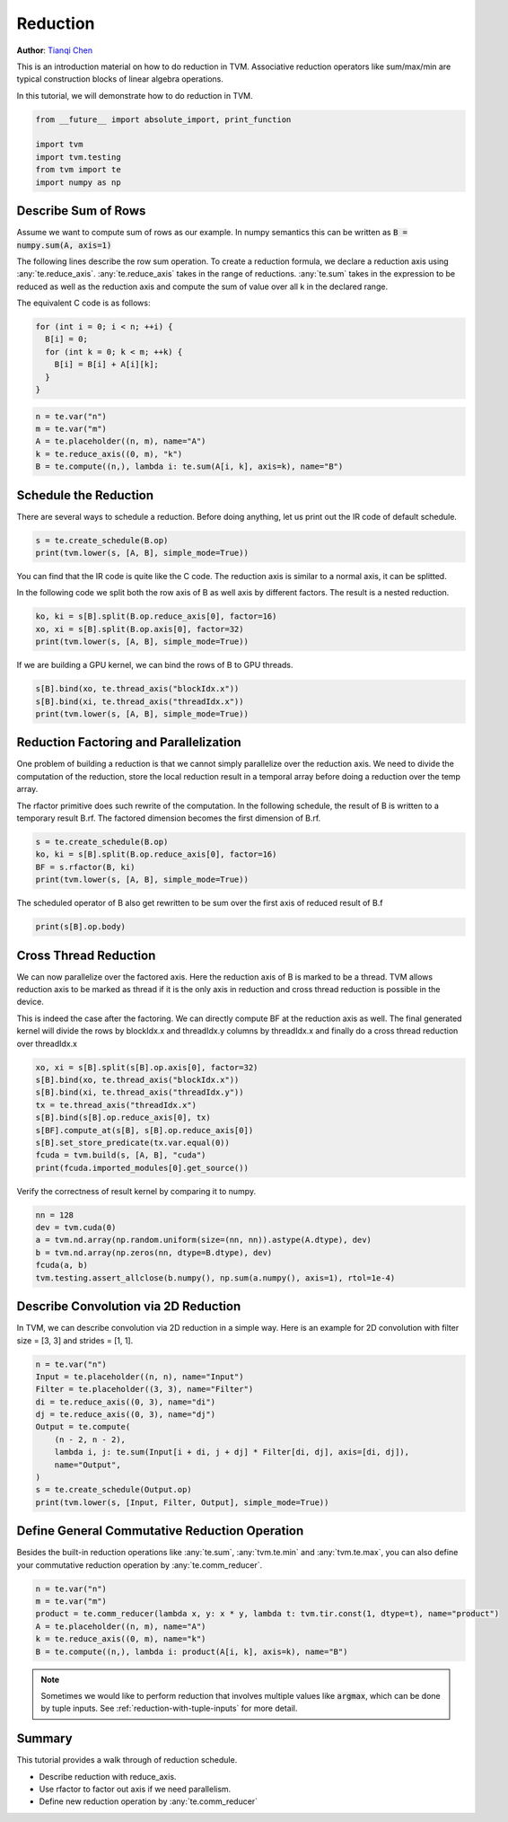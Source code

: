 
.. DO NOT EDIT.
.. THIS FILE WAS AUTOMATICALLY GENERATED BY SPHINX-GALLERY.
.. TO MAKE CHANGES, EDIT THE SOURCE PYTHON FILE:
.. "how_to/work_with_schedules/reduction.py"
.. LINE NUMBERS ARE GIVEN BELOW.

.. only:: html

    .. note::
        :class: sphx-glr-download-link-note

        Click :ref:`here <sphx_glr_download_how_to_work_with_schedules_reduction.py>`
        to download the full example code

.. rst-class:: sphx-glr-example-title

.. _sphx_glr_how_to_work_with_schedules_reduction.py:


Reduction
=========
**Author**: `Tianqi Chen <https://tqchen.github.io>`_

This is an introduction material on how to do reduction in TVM.
Associative reduction operators like sum/max/min are typical
construction blocks of linear algebra operations.

In this tutorial, we will demonstrate how to do reduction in TVM.

.. GENERATED FROM PYTHON SOURCE LINES 28-35

.. code-block:: default

    from __future__ import absolute_import, print_function

    import tvm
    import tvm.testing
    from tvm import te
    import numpy as np


.. GENERATED FROM PYTHON SOURCE LINES 36-58

Describe Sum of Rows
--------------------
Assume we want to compute sum of rows as our example.
In numpy semantics this can be written as :code:`B = numpy.sum(A, axis=1)`

The following lines describe the row sum operation.
To create a reduction formula, we declare a reduction axis using
:any:`te.reduce_axis`. :any:`te.reduce_axis` takes in the range of reductions.
:any:`te.sum` takes in the expression to be reduced as well as the reduction
axis and compute the sum of value over all k in the declared range.

The equivalent C code is as follows:

.. code-block:: c

  for (int i = 0; i < n; ++i) {
    B[i] = 0;
    for (int k = 0; k < m; ++k) {
      B[i] = B[i] + A[i][k];
    }
  }


.. GENERATED FROM PYTHON SOURCE LINES 58-64

.. code-block:: default

    n = te.var("n")
    m = te.var("m")
    A = te.placeholder((n, m), name="A")
    k = te.reduce_axis((0, m), "k")
    B = te.compute((n,), lambda i: te.sum(A[i, k], axis=k), name="B")


.. GENERATED FROM PYTHON SOURCE LINES 65-70

Schedule the Reduction
----------------------
There are several ways to schedule a reduction.
Before doing anything, let us print out the IR code of default schedule.


.. GENERATED FROM PYTHON SOURCE LINES 70-73

.. code-block:: default

    s = te.create_schedule(B.op)
    print(tvm.lower(s, [A, B], simple_mode=True))


.. GENERATED FROM PYTHON SOURCE LINES 74-80

You can find that the IR code is quite like the C code.
The reduction axis is similar to a normal axis, it can be splitted.

In the following code we split both the row axis of B as well
axis by different factors. The result is a nested reduction.


.. GENERATED FROM PYTHON SOURCE LINES 80-84

.. code-block:: default

    ko, ki = s[B].split(B.op.reduce_axis[0], factor=16)
    xo, xi = s[B].split(B.op.axis[0], factor=32)
    print(tvm.lower(s, [A, B], simple_mode=True))


.. GENERATED FROM PYTHON SOURCE LINES 85-86

If we are building a GPU kernel, we can bind the rows of B to GPU threads.

.. GENERATED FROM PYTHON SOURCE LINES 86-90

.. code-block:: default

    s[B].bind(xo, te.thread_axis("blockIdx.x"))
    s[B].bind(xi, te.thread_axis("threadIdx.x"))
    print(tvm.lower(s, [A, B], simple_mode=True))


.. GENERATED FROM PYTHON SOURCE LINES 91-102

Reduction Factoring and Parallelization
---------------------------------------
One problem of building a reduction is that we cannot simply
parallelize over the reduction axis. We need to divide the computation
of the reduction, store the local reduction result in a temporal array
before doing a reduction over the temp array.

The rfactor primitive does such rewrite of the computation.
In the following schedule, the result of B is written to a temporary
result B.rf. The factored dimension becomes the first dimension of B.rf.


.. GENERATED FROM PYTHON SOURCE LINES 102-107

.. code-block:: default

    s = te.create_schedule(B.op)
    ko, ki = s[B].split(B.op.reduce_axis[0], factor=16)
    BF = s.rfactor(B, ki)
    print(tvm.lower(s, [A, B], simple_mode=True))


.. GENERATED FROM PYTHON SOURCE LINES 108-111

The scheduled operator of B also get rewritten to be sum over
the first axis of reduced result of B.f


.. GENERATED FROM PYTHON SOURCE LINES 111-113

.. code-block:: default

    print(s[B].op.body)


.. GENERATED FROM PYTHON SOURCE LINES 114-126

Cross Thread Reduction
----------------------
We can now parallelize over the factored axis.
Here the reduction axis of B is marked to be a thread.
TVM allows reduction axis to be marked as thread if it is the only
axis in reduction and cross thread reduction is possible in the device.

This is indeed the case after the factoring.
We can directly compute BF at the reduction axis as well.
The final generated kernel will divide the rows by blockIdx.x and threadIdx.y
columns by threadIdx.x and finally do a cross thread reduction over threadIdx.x


.. GENERATED FROM PYTHON SOURCE LINES 126-136

.. code-block:: default

    xo, xi = s[B].split(s[B].op.axis[0], factor=32)
    s[B].bind(xo, te.thread_axis("blockIdx.x"))
    s[B].bind(xi, te.thread_axis("threadIdx.y"))
    tx = te.thread_axis("threadIdx.x")
    s[B].bind(s[B].op.reduce_axis[0], tx)
    s[BF].compute_at(s[B], s[B].op.reduce_axis[0])
    s[B].set_store_predicate(tx.var.equal(0))
    fcuda = tvm.build(s, [A, B], "cuda")
    print(fcuda.imported_modules[0].get_source())


.. GENERATED FROM PYTHON SOURCE LINES 137-139

Verify the correctness of result kernel by comparing it to numpy.


.. GENERATED FROM PYTHON SOURCE LINES 139-146

.. code-block:: default

    nn = 128
    dev = tvm.cuda(0)
    a = tvm.nd.array(np.random.uniform(size=(nn, nn)).astype(A.dtype), dev)
    b = tvm.nd.array(np.zeros(nn, dtype=B.dtype), dev)
    fcuda(a, b)
    tvm.testing.assert_allclose(b.numpy(), np.sum(a.numpy(), axis=1), rtol=1e-4)


.. GENERATED FROM PYTHON SOURCE LINES 147-152

Describe Convolution via 2D Reduction
-------------------------------------
In TVM, we can describe convolution via 2D reduction in a simple way.
Here is an example for 2D convolution with filter size = [3, 3] and strides = [1, 1].


.. GENERATED FROM PYTHON SOURCE LINES 152-165

.. code-block:: default

    n = te.var("n")
    Input = te.placeholder((n, n), name="Input")
    Filter = te.placeholder((3, 3), name="Filter")
    di = te.reduce_axis((0, 3), name="di")
    dj = te.reduce_axis((0, 3), name="dj")
    Output = te.compute(
        (n - 2, n - 2),
        lambda i, j: te.sum(Input[i + di, j + dj] * Filter[di, dj], axis=[di, dj]),
        name="Output",
    )
    s = te.create_schedule(Output.op)
    print(tvm.lower(s, [Input, Filter, Output], simple_mode=True))


.. GENERATED FROM PYTHON SOURCE LINES 166-174

.. _general-reduction:

Define General Commutative Reduction Operation
----------------------------------------------
Besides the built-in reduction operations like :any:`te.sum`,
:any:`tvm.te.min` and :any:`tvm.te.max`, you can also define your
commutative reduction operation by :any:`te.comm_reducer`.


.. GENERATED FROM PYTHON SOURCE LINES 174-182

.. code-block:: default


    n = te.var("n")
    m = te.var("m")
    product = te.comm_reducer(lambda x, y: x * y, lambda t: tvm.tir.const(1, dtype=t), name="product")
    A = te.placeholder((n, m), name="A")
    k = te.reduce_axis((0, m), name="k")
    B = te.compute((n,), lambda i: product(A[i, k], axis=k), name="B")


.. GENERATED FROM PYTHON SOURCE LINES 183-188

.. note::

  Sometimes we would like to perform reduction that involves multiple
  values like :code:`argmax`, which can be done by tuple inputs.
  See :ref:`reduction-with-tuple-inputs` for more detail.

.. GENERATED FROM PYTHON SOURCE LINES 190-197

Summary
-------
This tutorial provides a walk through of reduction schedule.

- Describe reduction with reduce_axis.
- Use rfactor to factor out axis if we need parallelism.
- Define new reduction operation by :any:`te.comm_reducer`


.. _sphx_glr_download_how_to_work_with_schedules_reduction.py:


.. only :: html

 .. container:: sphx-glr-footer
    :class: sphx-glr-footer-example



  .. container:: sphx-glr-download sphx-glr-download-python

     :download:`Download Python source code: reduction.py <reduction.py>`



  .. container:: sphx-glr-download sphx-glr-download-jupyter

     :download:`Download Jupyter notebook: reduction.ipynb <reduction.ipynb>`


.. only:: html

 .. rst-class:: sphx-glr-signature

    `Gallery generated by Sphinx-Gallery <https://sphinx-gallery.github.io>`_
